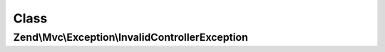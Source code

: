 .. Mvc/Exception/InvalidControllerException.php generated using docpx on 01/30/13 03:02pm


Class
*****

Zend\\Mvc\\Exception\\InvalidControllerException
================================================

